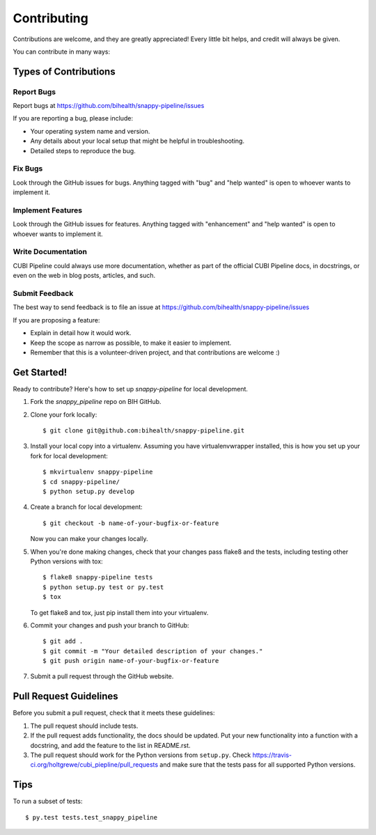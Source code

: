 .. _contributing:

.. highlight:: shell

============
Contributing
============

Contributions are welcome, and they are greatly appreciated! Every
little bit helps, and credit will always be given.

You can contribute in many ways:

Types of Contributions
----------------------

Report Bugs
~~~~~~~~~~~

Report bugs at https://github.com/bihealth/snappy-pipeline/issues

If you are reporting a bug, please include:

* Your operating system name and version.
* Any details about your local setup that might be helpful in troubleshooting.
* Detailed steps to reproduce the bug.

Fix Bugs
~~~~~~~~

Look through the GitHub issues for bugs. Anything tagged with "bug"
and "help wanted" is open to whoever wants to implement it.

Implement Features
~~~~~~~~~~~~~~~~~~

Look through the GitHub issues for features. Anything tagged with "enhancement"
and "help wanted" is open to whoever wants to implement it.

Write Documentation
~~~~~~~~~~~~~~~~~~~

CUBI Pipeline could always use more documentation, whether as part of the
official CUBI Pipeline docs, in docstrings, or even on the web in blog posts,
articles, and such.

Submit Feedback
~~~~~~~~~~~~~~~

The best way to send feedback is to file an issue at https://github.com/bihealth/snappy-pipeline/issues

If you are proposing a feature:

* Explain in detail how it would work.
* Keep the scope as narrow as possible, to make it easier to implement.
* Remember that this is a volunteer-driven project, and that contributions
  are welcome :)

Get Started!
------------

Ready to contribute? Here's how to set up `snappy-pipeline` for local development.

1. Fork the `snappy_pipeline` repo on BIH GitHub.
2. Clone your fork locally::

    $ git clone git@github.com:bihealth/snappy-pipeline.git

3. Install your local copy into a virtualenv. Assuming you have virtualenvwrapper installed, this is how you set up your fork for local development::

    $ mkvirtualenv snappy-pipeline
    $ cd snappy-pipeline/
    $ python setup.py develop

4. Create a branch for local development::

    $ git checkout -b name-of-your-bugfix-or-feature

   Now you can make your changes locally.

5. When you're done making changes, check that your changes pass flake8 and the tests, including testing other Python versions with tox::

    $ flake8 snappy-pipeline tests
    $ python setup.py test or py.test
    $ tox

   To get flake8 and tox, just pip install them into your virtualenv.

6. Commit your changes and push your branch to GitHub::

    $ git add .
    $ git commit -m "Your detailed description of your changes."
    $ git push origin name-of-your-bugfix-or-feature

7. Submit a pull request through the GitHub website.

Pull Request Guidelines
-----------------------

Before you submit a pull request, check that it meets these guidelines:

1. The pull request should include tests.
2. If the pull request adds functionality, the docs should be updated. Put
   your new functionality into a function with a docstring, and add the
   feature to the list in README.rst.
3. The pull request should work for the Python versions from ``setup.py``. Check
   https://travis-ci.org/holtgrewe/cubi_piepline/pull_requests
   and make sure that the tests pass for all supported Python versions.

Tips
----

To run a subset of tests::

$ py.test tests.test_snappy_pipeline

